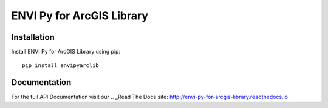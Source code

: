 

**************************
ENVI Py for ArcGIS Library
**************************

Installation
============

Install ENVI Py for ArcGIS Library using pip::

    pip install envipyarclib

Documentation
=============

For the full API Documentation visit our .. _Read The Docs site: http://envi-py-for-arcgis-library.readthedocs.io